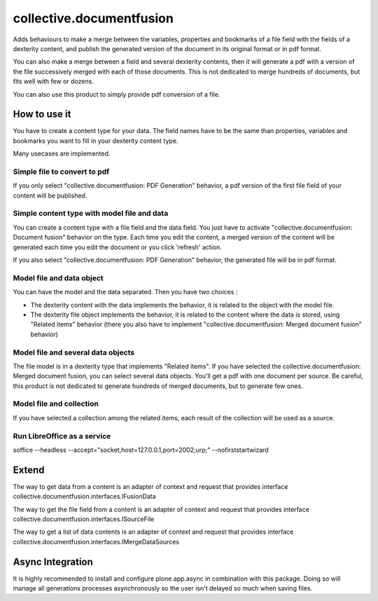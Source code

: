 =========================
collective.documentfusion
=========================

Adds behaviours to make a merge between the variables, properties and bookmarks
of a file field with the fields of a dexterity content,
and publish the generated version of the document in its original format or in pdf format.

You can also make a merge between a field and several dexterity contents,
then it will generate a pdf with a version of the file successively merged with
each of those documents.
This is not dedicated to merge hundreds of documents, but fits well with few or dozens.

You can also use this product to simply provide pdf conversion of a file.


How to use it
=============

You have to create a content type for your data. The field names have to be the same
than properties, variables and bookmarks you want to fill in your dexterity content type.

Many usecases are implemented.

Simple file to convert to pdf
-----------------------------

If you only select "collective.documentfusion: PDF Generation" behavior,
a pdf version of the first file field of your content will be published.

Simple content type with model file and data
--------------------------------------------

You can create a content type with a file field and the data field.
You just have to activate "collective.documentfusion: Document fusion" behavior
on the type. Each time you edit the content, a merged version of the content
will be generated each time you edit the document or you click 'refresh' action.

If you also select "collective.documentfusion: PDF Generation" behavior,
the generated file will be in pdf format.

Model file and data object
--------------------------

You can have the model and the data separated. Then you have two choices :

- The dexterity content with the data implements the behavior,
  it is related to the object with the model file.
- The dexterity file object implements the behavior, it is related to the content
  where the data is stored, using "Related items" behavior
  (there you also have to implement "collective.documentfusion: Merged document fusion" behavior)

Model file and several data objects
-----------------------------------

The file model is in a dexterity type that implements "Related items".
If you have selected the collective.documentfusion: Merged document fusion,
you can select several data objects. You'll get a pdf with one document per source.
Be careful, this product is not dedicated to generate hundreds of merged documents,
but to generate few ones.

Model file and collection
-------------------------

If you have selected a collection among the related items,
each result of the collection will be used as a source.

Run LibreOffice as a service
----------------------------

soffice --headless --accept="socket,host=127.0.0.1,port=2002;urp;" --nofirststartwizard


Extend
======

The way to get data from a content is an adapter of context and request that provides interface
collective.documentfusion.interfaces.IFusionData

The way to get the file field from a content is an adapter of context and request that provides interface
collective.documentfusion.interfaces.ISourceFile

The way to get a list of data contents is an adapter of context and request that provides interface
collective.documentfusion.interfaces.IMergeDataSources


Async Integration
=================

It is highly recommended to install and configure plone.app.async
in combination with this package. Doing so will manage all generations
processes asynchronously so the user isn't delayed
so much when saving files.
